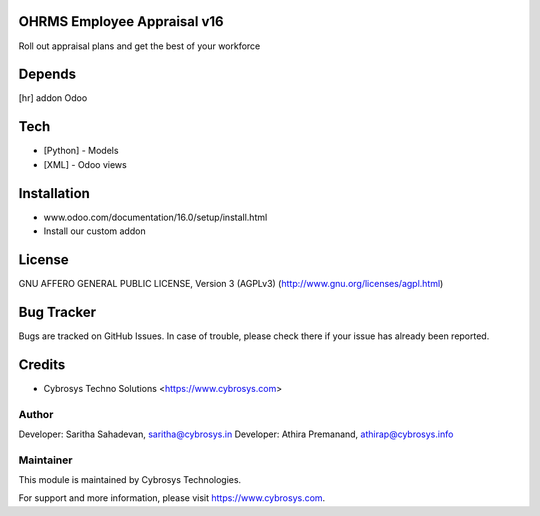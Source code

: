 OHRMS Employee Appraisal v16
============================

Roll out appraisal plans and get the best of your workforce

Depends
=======
[hr] addon Odoo

Tech
====
* [Python] - Models
* [XML] - Odoo views

Installation
============
- www.odoo.com/documentation/16.0/setup/install.html
- Install our custom addon

License
=======
GNU AFFERO GENERAL PUBLIC LICENSE, Version 3 (AGPLv3)
(http://www.gnu.org/licenses/agpl.html)

Bug Tracker
===========
Bugs are tracked on GitHub Issues. In case of trouble, please check there if your issue has already been reported.

Credits
=======
* Cybrosys Techno Solutions <https://www.cybrosys.com>

Author
------

Developer: Saritha Sahadevan, saritha@cybrosys.in
Developer: Athira Premanand, athirap@cybrosys.info

Maintainer
----------

This module is maintained by Cybrosys Technologies.

For support and more information, please visit https://www.cybrosys.com.
